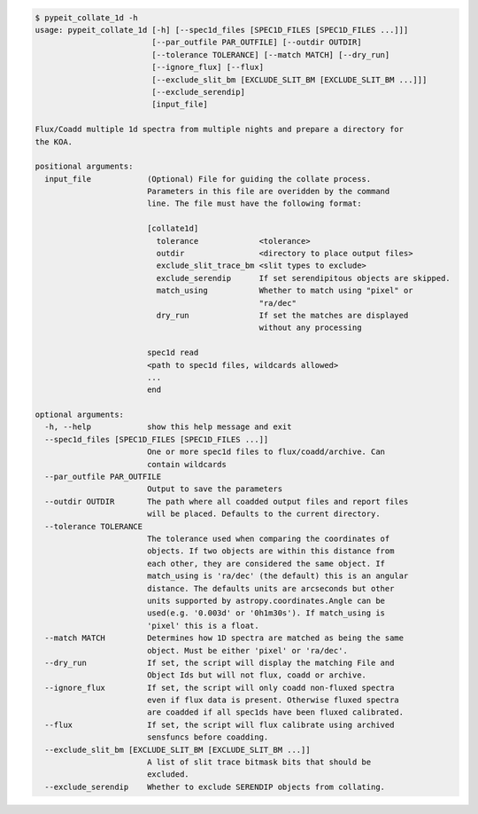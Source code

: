 .. code-block:: console

    $ pypeit_collate_1d -h
    usage: pypeit_collate_1d [-h] [--spec1d_files [SPEC1D_FILES [SPEC1D_FILES ...]]]
                             [--par_outfile PAR_OUTFILE] [--outdir OUTDIR]
                             [--tolerance TOLERANCE] [--match MATCH] [--dry_run]
                             [--ignore_flux] [--flux]
                             [--exclude_slit_bm [EXCLUDE_SLIT_BM [EXCLUDE_SLIT_BM ...]]]
                             [--exclude_serendip]
                             [input_file]
    
    Flux/Coadd multiple 1d spectra from multiple nights and prepare a directory for
    the KOA.
    
    positional arguments:
      input_file            (Optional) File for guiding the collate process.
                            Parameters in this file are overidden by the command
                            line. The file must have the following format:
                             
                            [collate1d]
                              tolerance             <tolerance>
                              outdir                <directory to place output files>
                              exclude_slit_trace_bm <slit types to exclude>
                              exclude_serendip      If set serendipitous objects are skipped.
                              match_using           Whether to match using "pixel" or
                                                    "ra/dec"
                              dry_run               If set the matches are displayed
                                                    without any processing
                             
                            spec1d read
                            <path to spec1d files, wildcards allowed>
                            ...
                            end
    
    optional arguments:
      -h, --help            show this help message and exit
      --spec1d_files [SPEC1D_FILES [SPEC1D_FILES ...]]
                            One or more spec1d files to flux/coadd/archive. Can
                            contain wildcards
      --par_outfile PAR_OUTFILE
                            Output to save the parameters
      --outdir OUTDIR       The path where all coadded output files and report files
                            will be placed. Defaults to the current directory.
      --tolerance TOLERANCE
                            The tolerance used when comparing the coordinates of
                            objects. If two objects are within this distance from
                            each other, they are considered the same object. If
                            match_using is 'ra/dec' (the default) this is an angular
                            distance. The defaults units are arcseconds but other
                            units supported by astropy.coordinates.Angle can be
                            used(e.g. '0.003d' or '0h1m30s'). If match_using is
                            'pixel' this is a float.
      --match MATCH         Determines how 1D spectra are matched as being the same
                            object. Must be either 'pixel' or 'ra/dec'.
      --dry_run             If set, the script will display the matching File and
                            Object Ids but will not flux, coadd or archive.
      --ignore_flux         If set, the script will only coadd non-fluxed spectra
                            even if flux data is present. Otherwise fluxed spectra
                            are coadded if all spec1ds have been fluxed calibrated.
      --flux                If set, the script will flux calibrate using archived
                            sensfuncs before coadding.
      --exclude_slit_bm [EXCLUDE_SLIT_BM [EXCLUDE_SLIT_BM ...]]
                            A list of slit trace bitmask bits that should be
                            excluded.
      --exclude_serendip    Whether to exclude SERENDIP objects from collating.
    